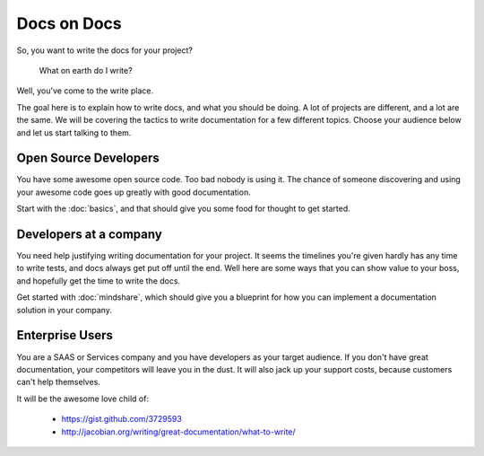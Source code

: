 ============
Docs on Docs
============

So, you want to write the docs for your project?

    What on earth do I write?

Well, you've come to the write place.

The goal here is to explain how to write docs, and what you should be doing. A lot of projects are different, and a lot are the same. We will be covering the tactics to write documentation for a few different topics. Choose your audience below and let us start talking to them.

Open Source Developers
----------------------

You have some awesome open source code. Too bad nobody is using it. The chance of someone discovering and using your awesome code goes up greatly with good documentation.

Start with the :doc:`basics`, and that should give you some food for thought to get started.


Developers at a company
-----------------------

You need help justifying writing documentation for your project. It seems the timelines you're given hardly has any time to write tests, and docs always get put off until the end. Well here are some ways that you can show value to your boss, and hopefully get the time to write the docs.

Get started with :doc:`mindshare`, which should give you a blueprint for how you can implement a documentation solution in your company.

Enterprise Users
----------------

You are a SAAS or Services company and you have developers as your target audience. If you don't have great documentation, your competitors will leave you in the dust. It will also jack up your support costs, because customers can't help themselves.



It will be the awesome love child of:

    * https://gist.github.com/3729593
    * http://jacobian.org/writing/great-documentation/what-to-write/
